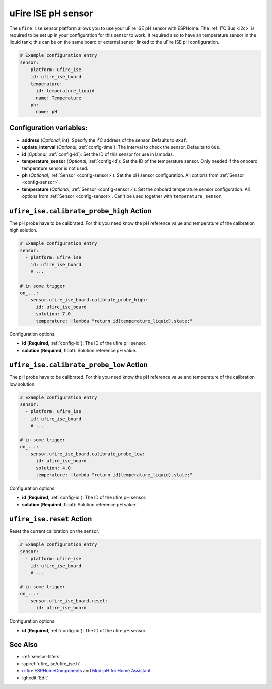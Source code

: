 uFire ISE pH sensor
===================

.. seo::
    :description: Instructions for setting up uFire ISE pH sensor in esphome
    :image: ufire_ise.png
    :keywords: ufire ph sensor temperature esphome

The ``ufire_ise`` sensor platform allows you to use your uFire ISE pH sensor with
ESPHome. The :ref:`I²C Bus <i2c>` is
required to be set up in your configuration for this sensor to work.
It required also to have an temperature sensor in the liquid tank; this can
be on the same board or external sensor linked to the uFire ISE pH configuration.

.. figure:: images/ufire_ise.png
    :align: center
    :width: 100.0%

.. code-block:: yaml

    # Example configuration entry
    sensor:
      - platform: ufire_ise
        id: ufire_ise_board
        temperature:
          id: temperature_liquid
          name: Temperature
        ph:
          name: pH


Configuration variables:
------------------------

- **address** (*Optional*, int): Specify the I²C address of the sensor. Defaults to ``0x3f``.
- **update_interval** (*Optional*, :ref:`config-time`): The interval to check the
  sensor. Defaults to ``60s``.
- **id** (*Optional*, :ref:`config-id`): Set the ID of this sensor for use in lambdas.
- **temperature_sensor** (*Optional*, :ref:`config-id`): Set the ID of the temperature
  sensor. Only needed if the onboard temperature sensor is not used.
- **ph** (*Optional*, :ref:`Sensor <config-sensor>`): Set the pH sensor configuration. All options from :ref:`Sensor <config-sensor>`.
- **temperature** (*Optional*, :ref:`Sensor <config-sensor>`): Set the onboard temperature sensor configuration. All options from :ref:`Sensor <config-sensor>`.
  Can't be used together with ``temperature_sensor``.

.. _sensor-ufire_ise-calibrate_probe_high_action:

``ufire_ise.calibrate_probe_high`` Action
-----------------------------------------

The pH probe have to be calibrated. For this you need know the pH reference value and temperature
of the calibration high solution.

.. code-block:: yaml

    # Example configuration entry
    sensor:
      - platform: ufire_ise
        id: ufire_ise_board
        # ...

    # in some trigger
    on_...:
      - sensor.ufire_ise_board.calibrate_probe_high:
          id: ufire_ise_board
          solution: 7.0
          temperature: !lambda "return id(temperature_liquid).state;"

Configuration options:

- **id** (**Required**, :ref:`config-id`): The ID of the ufire pH sensor.
- **solution** (**Required**, float): Solution reference pH value.

.. _sensor-ufire_ise-calibrate_probe_low_action:

``ufire_ise.calibrate_probe_low`` Action
----------------------------------------

The pH probe have to be calibrated. For this you need know the pH reference value and temperature
of the calibration low solution.

.. code-block:: yaml

    # Example configuration entry
    sensor:
      - platform: ufire_ise
        id: ufire_ise_board
        # ...

    # in some trigger
    on_...:
      - sensor.ufire_ise_board.calibrate_probe_low:
          id: ufire_ise_board
          solution: 4.0
          temperature: !lambda "return id(temperature_liquid).state;"

Configuration options:

- **id** (**Required**, :ref:`config-id`): The ID of the ufire pH sensor.
- **solution** (**Required**, float): Solution reference pH value.

.. _sensor-ufire_ise-reset_action:

``ufire_ise.reset`` Action
--------------------------

Reset the current calibration on the sensor.

.. code-block:: yaml

    # Example configuration entry
    sensor:
      - platform: ufire_ise
        id: ufire_ise_board
        # ...

    # in some trigger
    on_...:
      - sensor.ufire_ise_board.reset:
          id: ufire_ise_board

Configuration options:

- **id** (**Required**, :ref:`config-id`): The ID of the ufire pH sensor.

See Also
--------

- :ref:`sensor-filters`
- :apiref:`ufire_ise/ufire_ise.h`
- `u-fire ESPHomeComponents <https://github.com/u-fire/ESPHomeComponents>`_ and `Mod-pH for Home Assistant <https://www.microfire.co/develop/ha/mod-ph>`_
- :ghedit:`Edit`
